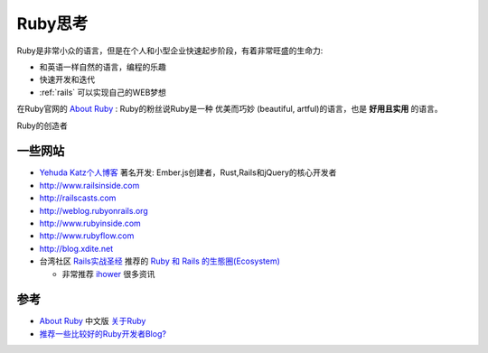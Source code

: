 .. _think_ruby:

===============
Ruby思考
===============

Ruby是非常小众的语言，但是在个人和小型企业快速起步阶段，有着非常旺盛的生命力:

- 和英语一样自然的语言，编程的乐趣
- 快速开发和迭代
- :ref:`rails` 可以实现自己的WEB梦想

在Ruby官网的 `About Ruby <https://www.ruby-lang.org/en/about/>`_ : Ruby的粉丝说Ruby是一种 优美而巧妙 (beautiful, artful)的语言，也是 **好用且实用** 的语言。

Ruby的创造者

一些网站
=========

- `Yehuda Katz个人博客 <http://yehudakatz.com>`_ 著名开发: Ember.js创建者，Rust,Rails和jQuery的核心开发者
- http://www.railsinside.com
- http://railscasts.com
- http://weblog.rubyonrails.org
- http://www.rubyinside.com
- http://www.rubyflow.com
- http://blog.xdite.net
- 台湾社区 `Rails实战圣经 <https://ihower.tw/rails/>`_ 推荐的 `Ruby 和 Rails 的生態圈(Ecosystem) <https://ihower.tw/rails/ecosystem.html>`_

  - 非常推荐 `ihower <https://ihower.tw/>`_ 很多资讯


参考
=====

- `About Ruby <https://www.ruby-lang.org/en/about/>`_ 中文版 `关于Ruby <https://www.ruby-lang.org/zh_cn/about/>`_
- `推荐一些比较好的Ruby开发者Blog? <https://jp.v2ex.com/t/7874>`_
